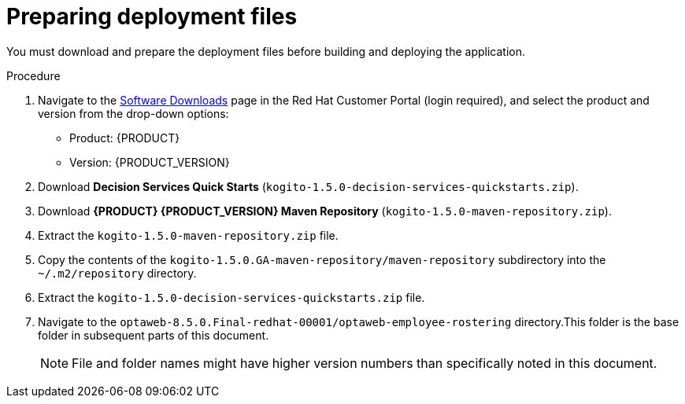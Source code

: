 [id='er-deploy-prepare-proc']
= Preparing deployment files

You must download and prepare the deployment files before building and deploying the application.

.Procedure
. Navigate to the https://access.redhat.com/jbossnetwork/restricted/listSoftware.html[Software Downloads] page in the Red Hat Customer Portal (login required), and select the product and version from the drop-down options:

* Product: {PRODUCT}
* Version: {PRODUCT_VERSION}
. Download *Decision Services Quick Starts* (`kogito-1.5.0-decision-services-quickstarts.zip`).
//Confirm download name.

. Download *{PRODUCT} {PRODUCT_VERSION} Maven Repository* (`kogito-1.5.0-maven-repository.zip`).
. Extract the `kogito-1.5.0-maven-repository.zip` file.
. Copy the contents of the `kogito-1.5.0.GA-maven-repository/maven-repository` subdirectory into the `~/.m2/repository` directory.
. Extract the `kogito-1.5.0-decision-services-quickstarts.zip` file.
. Navigate to the `optaweb-8.5.0.Final-redhat-00001/optaweb-employee-rostering` directory.This folder is the base folder in subsequent parts of this document.
+
[NOTE]
====
File and folder names might have higher version numbers than specifically noted in this document.
====

